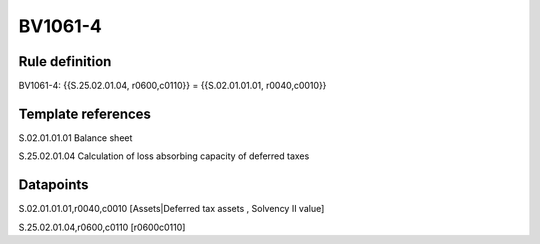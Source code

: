 ========
BV1061-4
========

Rule definition
---------------

BV1061-4: {{S.25.02.01.04, r0600,c0110}} = {{S.02.01.01.01, r0040,c0010}}


Template references
-------------------

S.02.01.01.01 Balance sheet

S.25.02.01.04 Calculation of loss absorbing capacity of deferred taxes


Datapoints
----------

S.02.01.01.01,r0040,c0010 [Assets|Deferred tax assets , Solvency II value]

S.25.02.01.04,r0600,c0110 [r0600c0110]



